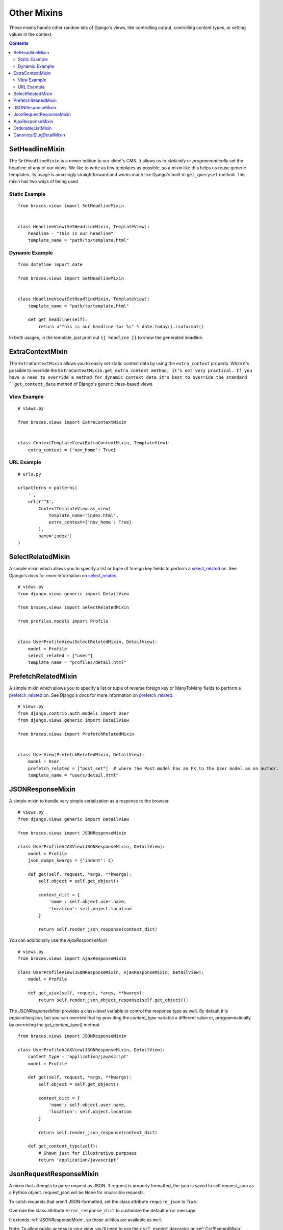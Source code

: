 Other Mixins
============

These mixins handle other random bits of Django's views, like controlling output, controlling content types, or setting values in the context.

.. contents::

.. _SetHeadlineMixin:

SetHeadlineMixin
----------------

The ``SetHeadlineMixin`` is a newer edition to our client's CMS. It allows us to *statically* or *programmatically* set the headline of any of our views. We like to write as few templates as possible, so a mixin like this helps us reuse generic templates. Its usage is amazingly straightforward and works much like Django's built-in ``get_queryset`` method. This mixin has two ways of being used.

Static Example
^^^^^^^^^^^^^^

::

    from braces.views import SetHeadlineMixin


    class HeadlineView(SetHeadlineMixin, TemplateView):
        headline = "This is our headline"
        template_name = "path/to/template.html"


Dynamic Example
^^^^^^^^^^^^^^^

::

    from datetime import date

    from braces.views import SetHeadlineMixin


    class HeadlineView(SetHeadlineMixin, TemplateView):
        template_name = "path/to/template.html"

        def get_headline(self):
            return u"This is our headline for %s" % date.today().isoformat()

In both usages, in the template, just print out ``{{ headline }}`` to show the generated headline.


.. _ExtraContextMixin:

ExtraContextMixin
-----------------

The ``ExtraContextMixin`` allows you to easily set static context data by using the ``extra_context`` property. While it's possible to override
the ``ExtraContextMixin.get_extra_context method, it's not very practical. If you have a need to override a method for dynamic context data it's
best to override the standard ``get_context_data`` method of Django's generic class-based views.


View Example
^^^^^^^^^^^^

::

    # views.py

    from braces.views import ExtraContextMixin


    class ContextTemplateView(ExtraContextMixin, TemplateView):
        extra_context = {'nav_home': True}


URL Example
^^^^^^^^^^^

::

    # urls.py

    urlpatterns = patterns(
        '',
        url(r'^$',
            ContextTemplateView.as_view(
                template_name='index.html',
                extra_context={'nav_home': True}
            ),
            name='index')
    )


.. _SelectRelatedMixin:

SelectRelatedMixin
------------------

A simple mixin which allows you to specify a list or tuple of foreign key fields to perform a `select_related`_ on.  See Django's docs for more information on `select_related`_.

::

    # views.py
    from django.views.generic import DetailView

    from braces.views import SelectRelatedMixin

    from profiles.models import Profile


    class UserProfileView(SelectRelatedMixin, DetailView):
        model = Profile
        select_related = ["user"]
        template_name = "profiles/detail.html"


.. _PrefetchRelatedMixin:

PrefetchRelatedMixin
--------------------

A simple mixin which allows you to specify a list or tuple of reverse foreign key or ManyToMany fields to perform a `prefetch_related`_ on. See Django's docs for more information on `prefetch_related`_.

::

    # views.py
    from django.contrib.auth.models import User
    from django.views.generic import DetailView

    from braces.views import PrefetchRelatedMixin


    class UserView(PrefetchRelatedMixin, DetailView):
        model = User
        prefetch_related = ["post_set"]  # where the Post model has an FK to the User model as an author.
        template_name = "users/detail.html"


.. _JSONResponseMixin:

JSONResponseMixin
-----------------

.. versionchanged:: 1.1
    ``render_json_response`` now accepts a ``status_code`` keyword argument.
    ``json_dumps_kwargs`` class-attribute and ``get_json_dumps_kwargs`` method to provide arguments to the ``json.dumps()`` method.

A simple mixin to handle very simple serialization as a response to the browser.

::

    # views.py
    from django.views.generic import DetailView

    from braces.views import JSONResponseMixin

    class UserProfileAJAXView(JSONResponseMixin, DetailView):
        model = Profile
        json_dumps_kwargs = {'indent': 2}

        def get(self, request, *args, **kwargs):
            self.object = self.get_object()

            context_dict = {
                'name': self.object.user.name,
                'location': self.object.location
            }

            return self.render_json_response(context_dict)

You can additionally use the `AjaxResponseMixin`

::

    # views.py
    from braces.views import AjaxResponseMixin

    class UserProfileView(JSONResponseMixin, AjaxResponseMixin, DetailView):
        model = Profile

        def get_ajax(self, request, *args, **kwargs):
            return self.render_json_object_response(self.get_object())

The `JSONResponseMixin` provides a class-level variable to control the response
type as well. By default it is `application/json`, but you can override that by
providing the `content_type` variable a different value or, programmatically, by
overriding the `get_content_type()` method.

::

    from braces.views import JSONResponseMixin

    class UserProfileAJAXView(JSONResponseMixin, DetailView):
        content_type = 'application/javascript'
        model = Profile

        def get(self, request, *args, **kwargs):
            self.object = self.get_object()

            context_dict = {
                'name': self.object.user.name,
                'location': self.object.location
            }

            return self.render_json_response(context_dict)

        def get_content_type(self):
            # Shown just for illustrative purposes
            return 'application/javascript'

.. _JsonRequestResponseMixin:

JsonRequestResponseMixin
------------------------

.. versionadded:: 1.3

A mixin that attempts to parse request as JSON.  If request is properly formatted, the json is saved to self.request_json as a Python object.  request_json will be None for imparsible requests.

To catch requests that aren't JSON-formatted, set the class attribute ``require_json`` to True.

Override the class attribute ``error_response_dict`` to customize the default error message.

It extends :ref:`JSONResponseMixin`, so those utilities are available as well.

Note: To allow public access to your view, you'll need to use the ``csrf_exempt`` decorator or :ref:`CsrfExemptMixin`.

::

    from django.views.generic import View

    from braces.views import CsrfExemptMixin, JsonRequestResponseMixin

    class SomeView(CsrfExemptMixin, JsonRequestResponseMixin, View):
        require_json = True

        def post(self, request, *args, **kwargs):
            try:
                burrito = self.request_json['burrito']
                toppings = self.request_json['toppings']
            except:
                error_dict = {'message':
                    'your order must include a burrito AND toppings'}
                return self.render_bad_request_response(error_dict)
            place_order(burrito, toppings)
            return self.render_json_response(
                {'message': 'Your order has been placed!'})


.. _AjaxResponseMixin:

AjaxResponseMixin
-----------------

A mixin to allow you to provide alternative methods for handling AJAX requests.

To control AJAX-specific behavior, override ``get_ajax``, ``post_ajax``, ``put_ajax``, or ``delete_ajax``. All four methods take ``request``, ``*args``, and ``**kwargs`` like the standard view methods.

::

    # views.py
    from django.views.generic import View

    from braces.views import AjaxResponseMixin, JSONResponseMixin

    class SomeView(JSONResponseMixin, AjaxResponseMixin, View):
        def get_ajax(self, request, *args, **kwargs):
            json_dict = {
                'name': "Benny's Burritos",
                'location': "New York, NY"
            }
            return self.render_json_response(json_dict)


.. _OrderableListMixin:

OrderableListMixin
------------------

.. versionadded:: 1.1

A mixin to allow easy ordering of your queryset basing on the GET parameters. Works with `ListView`.

To use it, define columns that the data can be order by as well as the default column to order by in your view. This can be done either by simply setting the class attributes...

::

    # views.py
    class OrderableListView(OrderableListMixin, ListView):
        model = Article
        orderable_columns = ('id', 'title',)
        orderable_columns_default = 'id'

...or by using similarly name methods to set the ordering constraints more dynamically:

::

    # views.py
    class OrderableListView(OrderableListMixin, ListView):
        model = Article

        def get_orderable_columns(self):
            # return an iterable
            return ('id', 'title', )

        def get_orderable_columns_default(self):
            # return a string
            return 'id'

The ``orderable_columns`` restriction is here in order to stop your users from launching inefficient queries, like ordering by binary columns.

``OrderableListMixin`` will order your queryset basing on following GET params:

    * ``order_by``: column name, e.g. ``'title'``
    * ``ordering``: `'asc'` (default) or ``'desc'``

Example url: `http://127.0.0.1:8000/articles/?order_by=title&ordering=asc`


.. _CanonicalSlugDetailMixin:

CanonicalSlugDetailMixin
------------------------

.. versionadded:: 1.3

A mixin that enforces a canonical slug in the url. Works with ``DetailView``.

If a urlpattern takes a object's pk and slug as arguments and the slug url argument does not equal the object's canonical slug, this mixin will redirect to the url containing the canonical slug.

To use it, the urlpattern must accept both a ``pk`` and ``slug`` argument in its regex:

::

    # urls.py
    urlpatterns = patterns('',
        url(r'^article/(?P<pk>\d+)-(?P<slug>[-\w]+)$')
        ArticleView.as_view(),
        'view_article'
    )

Then create a standard DetailView that inherits this mixin:

::

    class ArticleView(CanonicalSlugDetailMixin, DetailView):
        model = Article

Now, given an Article object with ``{pk: 1, slug: 'hello-world'}``, the url `http://127.0.0.1:8000/article/1-goodbye-moon` will redirect to `http://127.0.0.1:8000/article/1-hello-world` with the HTTP status code 301 Moved Permanently. Any other non-canonical slug, not just 'goodbye-moon', will trigger the redirect as well.

Control the canonical slug by either implementing the method ``get_canonical_slug()`` on the model class:

::

    class Article(models.Model):
        blog = models.ForeignKey('Blog')
        slug = models.SlugField()

        def get_canonical_slug(self):
          return "{}-{}".format(self.blog.get_canonical_slug(), self.slug)

Or by overriding the ``get_canonical_slug()`` method on the view:

::

    class ArticleView(CanonicalSlugDetailMixin, DetailView):
        model = Article

        def get_canonical_slug():
            import codecs
            return codecs.encode(self.get_object().slug, 'rot_13')

Given the same Article as before, this will generate urls of `http://127.0.0.1:8000/article/1-my-blog-hello-world` and `http://127.0.0.1:8000/article/1-uryyb-jbeyq`, respectively.

.. _select_related: https://docs.djangoproject.com/en/1.5/ref/models/querysets/#select-related
.. _prefetch_related: https://docs.djangoproject.com/en/1.5/ref/models/querysets/#prefetch-related

